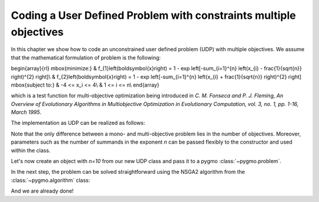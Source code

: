 .. _py_tutorial_coding_udp_multi_objective:

Coding a User Defined Problem with constraints multiple objectives
------------------------------------------------------------------

In this chapter we show how to code an unconstrained user defined problem (UDP) with multiple objectives.
We assume that the mathematical formulation of problem is the following:

\begin{array}{rl}
\mbox{minimize:} & f_{1}\left(\boldsymbol{x}\right) = 1 - \exp \left[-\sum_{i=1}^{n} \left(x_{i} - \frac{1}{\sqrt{n}} \right)^{2} \right]\\
& f_{2}\left(\boldsymbol{x}\right) = 1 - \exp \left[-\sum_{i=1}^{n} \left(x_{i} + \frac{1}{\sqrt{n}} \right)^{2} \right]
\mbox{subject to:} & -4 <= x_i <= 4\\
& 1 <= i <= n\\
\end{array}

which is a test function for multi-objective optimization being introduced in
*C. M. Fonseca and P. J. Fleming,
An Overview of Evolutionary Algorithms in Multiobjective Optimization
in Evolutionary Computation, vol. 3, no. 1, pp. 1-16, March 1995*.

The implementation as UDP can be realized as follows:

.. doctest::

    >>> import pygmo as pg
    >>> import numpy as np


    >>> class FonsecaFleming():
    ...     # Pass dimensions to constructor
    ...     def __init__(self, n):
    ...         self.n = n
    ...
    ...     # Define objectives
    ...     def fitness(self, x):
    ...     f1 = 1-np.exp(-sum([(x[i]-1/np.sqrt(self.n))**2
    ...                         for i in range(1, self.n)]))
    ...     f2 = 1-np.exp(-sum([(x[i]+1/np.sqrt(self.n))**2
    ...                         for i in range(1, self.n)]))
    ...         return [f1, f2]
    ...
    ...     # Return number of objectives
    ...     def get_nobj(self):
    ...         return 2
    ...
    ...     # Return bounds of decision variables
    ...     def get_bounds(self):
    ...         return ([-4]*self.n, [4]*self.n)
    ...
    ...     # Return function name
    ...     def get_name(self):
    ...         return "Fonseca and Fleming function"

Note that the only difference between a mono- and multi-objective problem lies in the number of objectives.
Moreover, parameters such as the number of summands in the exponent `n` can be passed flexibly to the constructor
and used within the class.

Let's now create an object with `n=10` from our new UDP class and pass it to a pygmo :class:`~pygmo.problem`.

.. doctest::

    >>> # create UDP
    >>> prob = pg.problem(FonsecaFleming(10))

In the next step, the problem can be solved straightforward using the NSGA2 algorithm from the :class:`~pygmo.algorithm` class:

.. doctest::

    >>> # create population
    >>> pop = pg.population(prob, size=200)
    >>> # select algorithm
    >>> algo = pg.algorithm(pg.nsga2(gen=40))
    >>> # run optimization
    >>> pop = algo.evolve(pop)
    >>> # print results
    >>> fits, vectors = pop.get_f(), pop.get_x()
    >>> print(fits[:1]) #doctest: +SKIP
    [[0.93880491 0.08521805]]

And we are already done!
